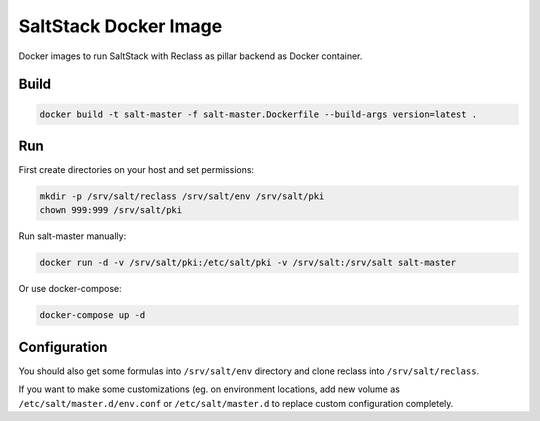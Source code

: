 ======================
SaltStack Docker Image
======================

Docker images to run SaltStack with Reclass as pillar backend as Docker
container.

Build
=====

.. code-block:: bash

    docker build -t salt-master -f salt-master.Dockerfile --build-args version=latest .

Run
===

First create directories on your host and set permissions:

.. code-block:: bash

    mkdir -p /srv/salt/reclass /srv/salt/env /srv/salt/pki
    chown 999:999 /srv/salt/pki

Run salt-master manually:

.. code-block:: bash

    docker run -d -v /srv/salt/pki:/etc/salt/pki -v /srv/salt:/srv/salt salt-master

Or use docker-compose:

.. code-block:: bash

    docker-compose up -d

Configuration
=============

You should also get some formulas into ``/srv/salt/env`` directory and clone
reclass into ``/srv/salt/reclass``.

If you want to make some customizations (eg. on environment locations, add new
volume as ``/etc/salt/master.d/env.conf`` or ``/etc/salt/master.d`` to replace
custom configuration completely.
